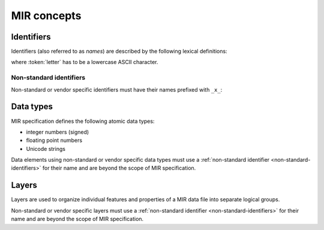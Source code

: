 MIR concepts
============

Identifiers
-----------

Identifiers (also referred to as *names*) are described by the following lexical
definitions:

.. productionlist::
    identifier : `first_word` ("_" `word`)*
    first_word : `letter` [`word`]
    word       : (`letter` | `digit`)+
    letter     : "a"..."z"
    digit      : "0"..."9"

where :token:`letter` has to be a lowercase ASCII character.

.. _non-standard-identifiers:

Non-standard identifiers
^^^^^^^^^^^^^^^^^^^^^^^^

Non-standard or vendor specific identifiers must have their names prefixed with
``_x_``:

.. productionlist::
    non_standard_identifier : "_x_" `identifier`

.. _mir-data-types:

Data types
----------

MIR specification defines the following atomic data types:

- integer numbers (signed)
- floating point numbers
- Unicode strings

Data elements using non-standard or vendor specific data types must use a
:ref:`non-standard identifier <non-standard-identifiers>` for their name and
are beyond the scope of MIR specification.

.. _mir-layers:

Layers
------

Layers are used to organize individual features and properties of a MIR data
file into separate logical groups.

Non-standard or vendor specific layers must use a :ref:`non-standard identifier
<non-standard-identifiers>` for their name and are beyond the scope of MIR
specification.
